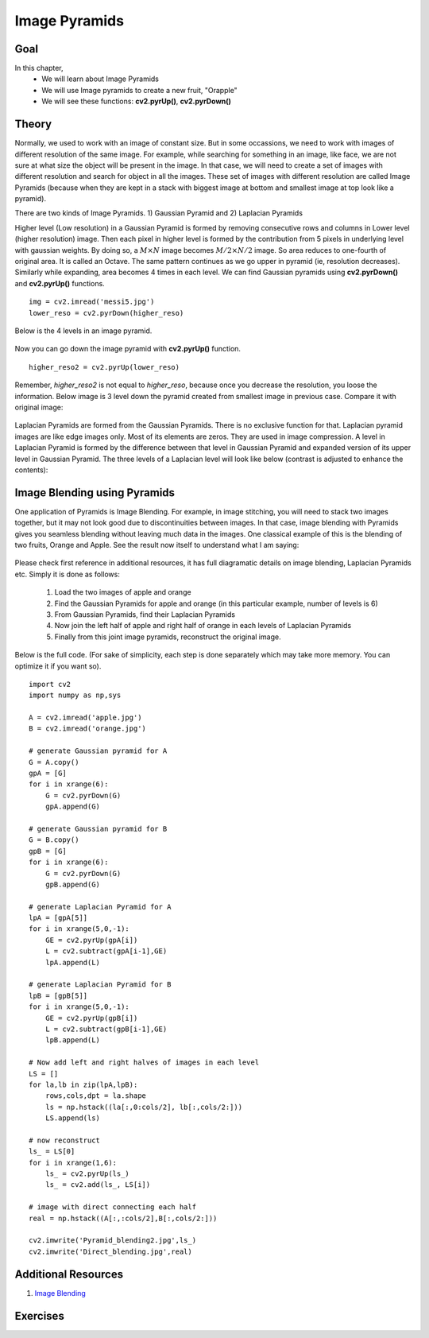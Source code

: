 .. _PY_Pyramids:

Image Pyramids
***************

Goal
======
In this chapter,
    * We will learn about Image Pyramids
    * We will use Image pyramids to create a new fruit, "Orapple"
    * We will see these functions: **cv2.pyrUp()**, **cv2.pyrDown()**

Theory
=========

Normally, we used to work with an image of constant size. But in some occassions, we need to work with images of different resolution of the same image. For example, while searching for something in an image, like face, we are not sure at what size the object will be present in the image. In that case, we will need to create a set of images with different resolution and search for object in all the images. These set of images with different resolution are called Image Pyramids (because when they are kept in a stack with biggest image at bottom and smallest image at top look like a pyramid).

There are two kinds of Image Pyramids. 1) Gaussian Pyramid and 2) Laplacian Pyramids

Higher level (Low resolution) in a Gaussian Pyramid is formed by removing consecutive rows and columns in Lower level (higher resolution) image. Then each pixel in higher level is formed by the contribution from 5 pixels in underlying level with gaussian weights. By doing so, a :math:`M \times N` image becomes :math:`M/2 \times N/2` image. So area reduces to one-fourth of original area. It is called an Octave. The same pattern continues as we go upper in pyramid (ie, resolution decreases). Similarly while expanding, area becomes 4 times in each level. We can find Gaussian pyramids using **cv2.pyrDown()** and **cv2.pyrUp()** functions.
::

    img = cv2.imread('messi5.jpg')
    lower_reso = cv2.pyrDown(higher_reso)

Below is the 4 levels in an image pyramid.

    .. image:: images/messipyr.jpg
        :alt: Gaussian Pyramid
        :align: center

Now you can go down the image pyramid with **cv2.pyrUp()** function.
::

    higher_reso2 = cv2.pyrUp(lower_reso)

Remember, `higher_reso2` is not equal to `higher_reso`, because once you decrease the resolution, you loose the information. Below image is 3 level down the pyramid created from smallest image in previous case. Compare it with original image:

    .. image:: images/messiup.jpg
        :alt: Gaussian Pyramid
        :align: center

Laplacian Pyramids are formed from the Gaussian Pyramids. There is no exclusive function for that. Laplacian pyramid images are like edge images only. Most of its elements are zeros. They are used in image compression. A level in Laplacian Pyramid is formed by the difference between that level in Gaussian Pyramid and expanded version of its upper level in Gaussian Pyramid. The three levels of a Laplacian level will look like below (contrast is adjusted to enhance the contents):

    .. image:: images/lap.jpg
        :alt: Laplacian Pyramid
        :align: center

Image Blending using Pyramids
==============================

One application of Pyramids is Image Blending. For example, in image stitching, you will need to stack two images together, but it may not look good due to discontinuities between images. In that case, image blending with Pyramids gives you seamless blending without leaving much data in the images. One classical example of this is the blending of two fruits, Orange and Apple. See the result now itself to understand what I am saying:

    .. image:: images/orapple.jpg
        :alt: Pyramid Blending
        :align: center

Please check first reference in additional resources, it has full diagramatic details on image blending, Laplacian Pyramids etc. Simply it is done as follows:

    #. Load the two images of apple and orange
    #. Find the Gaussian Pyramids for apple and orange (in this particular example, number of levels is 6)
    #. From Gaussian Pyramids, find their Laplacian Pyramids
    #. Now join the left half of apple and right half of orange in each levels of Laplacian Pyramids
    #. Finally from this joint image pyramids, reconstruct the original image.

Below is the full code. (For sake of simplicity, each step is done separately which may take more memory. You can optimize it if you want so).
::

    import cv2
    import numpy as np,sys

    A = cv2.imread('apple.jpg')
    B = cv2.imread('orange.jpg')

    # generate Gaussian pyramid for A
    G = A.copy()
    gpA = [G]
    for i in xrange(6):
        G = cv2.pyrDown(G)
        gpA.append(G)

    # generate Gaussian pyramid for B
    G = B.copy()
    gpB = [G]
    for i in xrange(6):
        G = cv2.pyrDown(G)
        gpB.append(G)

    # generate Laplacian Pyramid for A
    lpA = [gpA[5]]
    for i in xrange(5,0,-1):
        GE = cv2.pyrUp(gpA[i])
        L = cv2.subtract(gpA[i-1],GE)
        lpA.append(L)

    # generate Laplacian Pyramid for B
    lpB = [gpB[5]]
    for i in xrange(5,0,-1):
        GE = cv2.pyrUp(gpB[i])
        L = cv2.subtract(gpB[i-1],GE)
        lpB.append(L)

    # Now add left and right halves of images in each level
    LS = []
    for la,lb in zip(lpA,lpB):
        rows,cols,dpt = la.shape
        ls = np.hstack((la[:,0:cols/2], lb[:,cols/2:]))
        LS.append(ls)

    # now reconstruct
    ls_ = LS[0]
    for i in xrange(1,6):
        ls_ = cv2.pyrUp(ls_)
        ls_ = cv2.add(ls_, LS[i])

    # image with direct connecting each half
    real = np.hstack((A[:,:cols/2],B[:,cols/2:]))

    cv2.imwrite('Pyramid_blending2.jpg',ls_)
    cv2.imwrite('Direct_blending.jpg',real)

Additional Resources
=========================

#. `Image Blending <http://pages.cs.wisc.edu/~csverma/CS766_09/ImageMosaic/imagemosaic.html>`_

Exercises
==========
